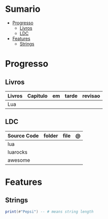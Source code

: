 #+TILE: Lua - Study Annotations

* Sumario
  :PROPERTIES:
  :TOC:      :include all :depth 2 :ignore this
  :END:
:CONTENTS:
- [[#progresso][Progresso]]
  - [[#livros][Livros]]
  - [[#ldc][LDC]]
- [[#features][Features]]
  - [[#strings][Strings]]
:END:
* Progresso
** Livros
   | Livros | Capitulo | em | tarde | revisao |
   |--------+----------+----+-------+---------|
   | Lua    |          |    |       |         |
** LDC
   | Source Code | folder | file | @ |
   |-------------+--------+------+---|
   | lua         |        |      |   |
   | luarocks    |        |      |   |
   | awesome     |        |      |   |
* Features
** Strings
   #+begin_src lua
   print(#"Pepsi") -- # means string length
   #+end_src
